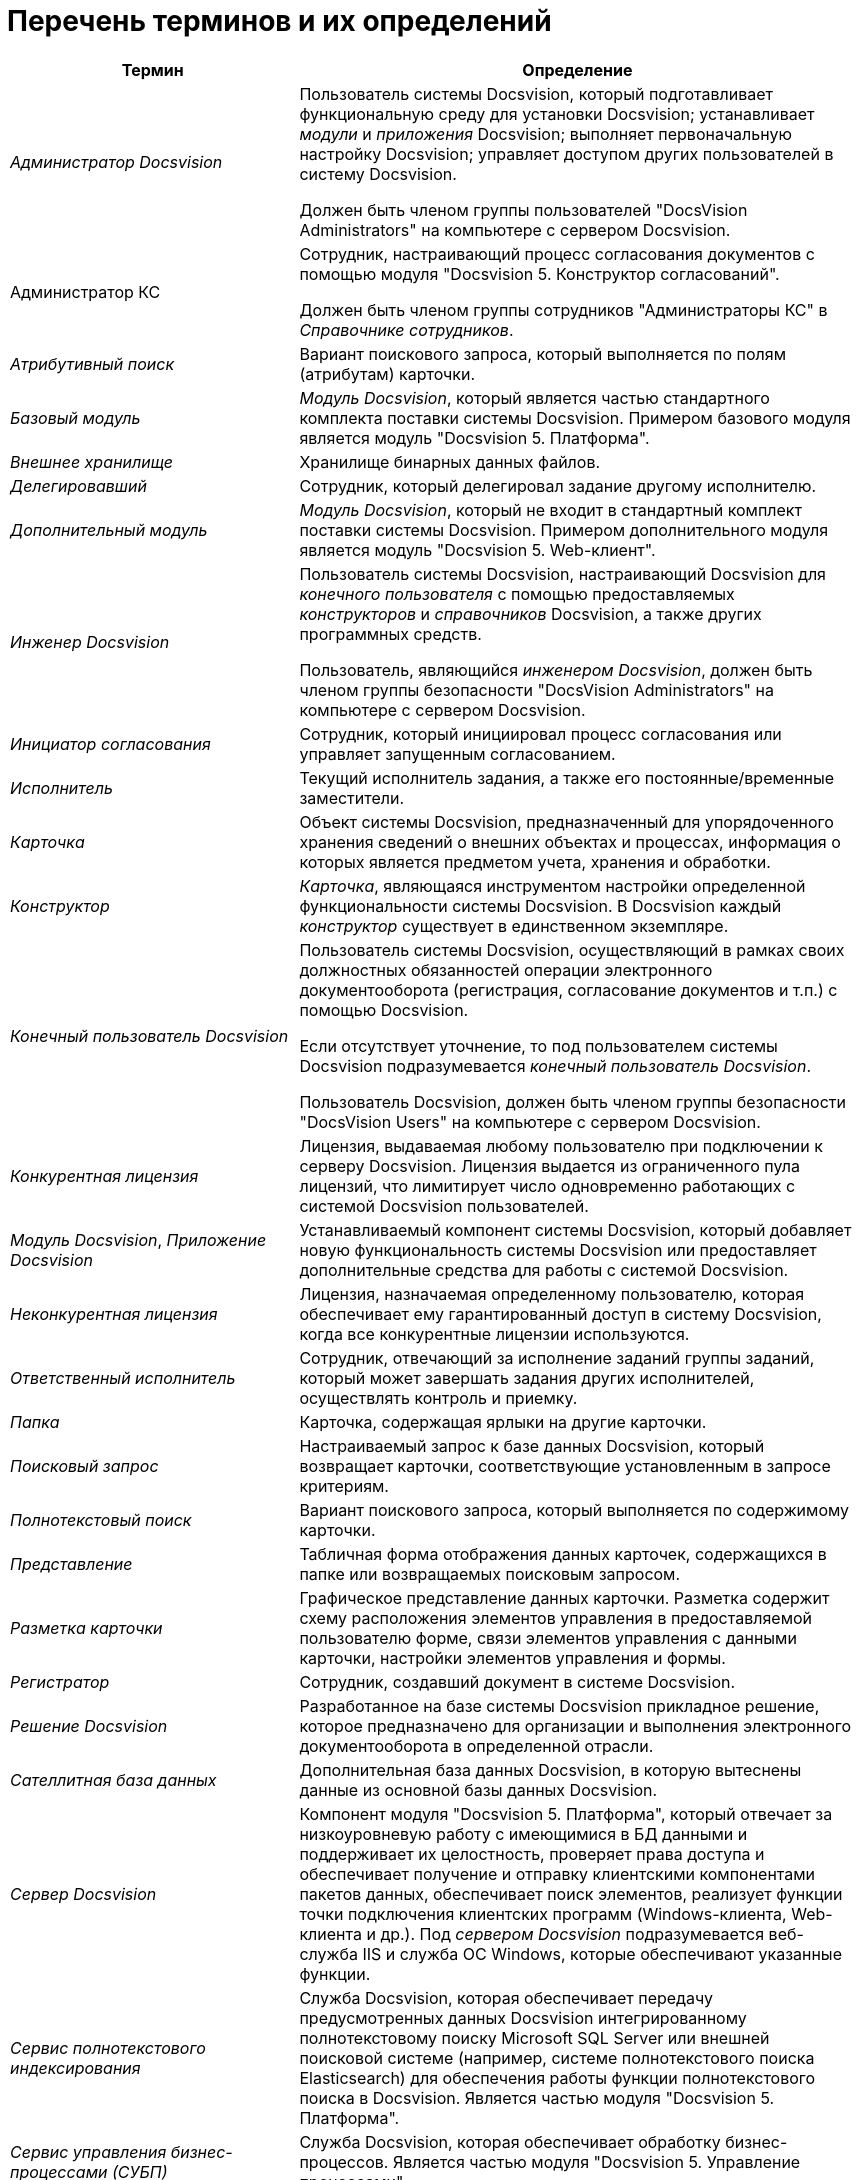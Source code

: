 = Перечень терминов и их определений

[width="99%",cols="34%,66%",options="header",]
|===
|Термин |Определение
|_Администратор Docsvision_ a|
Пользователь системы Docsvision, который подготавливает функциональную среду для установки Docsvision; устанавливает _модули_ и _приложения_ Docsvision; выполняет первоначальную настройку Docsvision; управляет доступом других пользователей в систему Docsvision.

Должен быть членом группы пользователей "DocsVision Administrators" на компьютере с сервером Docsvision.

|Администратор КС a|
Сотрудник, настраивающий процесс согласования документов с помощью модуля "Docsvision 5. Конструктор согласований".

Должен быть членом группы сотрудников "Администраторы КС" в _Справочнике сотрудников_.

|_Атрибутивный поиск_ |Вариант поискового запроса, который выполняется по полям (атрибутам) карточки.
|_Базовый модуль_ |_Модуль Docsvision_, который является частью стандартного комплекта поставки системы Docsvision. Примером базового модуля является модуль "Docsvision 5. Платформа".
|_Внешнее хранилище_ |Хранилище бинарных данных файлов.
|_Делегировавший_ |Сотрудник, который делегировал задание другому исполнителю.
|_Дополнительный модуль_ |_Модуль Docsvision_, который не входит в стандартный комплект поставки системы Docsvision. Примером дополнительного модуля является модуль "Docsvision 5. Web-клиент".
|_Инженер Docsvision_ a|
Пользователь системы Docsvision, настраивающий Docsvision для _конечного пользователя_ с помощью предоставляемых _конструкторов_ и _справочников_ Docsvision, а также других программных средств.

Пользователь, являющийся _инженером Docsvision_, должен быть членом группы безопасности "DocsVision Administrators" на компьютере с сервером Docsvision.

|_Инициатор согласования_ |Сотрудник, который инициировал процесс согласования или управляет запущенным согласованием.
|_Исполнитель_ |Текущий исполнитель задания, а также его постоянные/временные заместители.
|_Карточка_ |Объект системы Docsvision, предназначенный для упорядоченного хранения сведений о внешних объектах и процессах, информация о которых является предметом учета, хранения и обработки.
|_Конструктор_ |_Карточка_, являющаяся инструментом настройки определенной функциональности системы Docsvision. В Docsvision каждый _конструктор_ существует в единственном экземпляре.
|_Конечный пользователь Docsvision_ a|
Пользователь системы Docsvision, осуществляющий в рамках своих должностных обязанностей операции электронного документооборота (регистрация, согласование документов и т.п.) с помощью Docsvision.

Если отсутствует уточнение, то под пользователем системы Docsvision подразумевается _конечный пользователь Docsvision_.

Пользователь Docsvision, должен быть членом группы безопасности "DocsVision Users" на компьютере с сервером Docsvision.

|_Конкурентная лицензия_ |Лицензия, выдаваемая любому пользователю при подключении к серверу Docsvision. Лицензия выдается из ограниченного пула лицензий, что лимитирует число одновременно работающих с системой Docsvision пользователей.
|_Модуль Docsvision_, _Приложение Docsvision_ |Устанавливаемый компонент системы Docsvision, который добавляет новую функциональность системы Docsvision или предоставляет дополнительные средства для работы с системой Docsvision.
|_Неконкурентная лицензия_ |Лицензия, назначаемая определенному пользователю, которая обеспечивает ему гарантированный доступ в систему Docsvision, когда все конкурентные лицензии используются.
|_Ответственный исполнитель_ |Сотрудник, отвечающий за исполнение заданий группы заданий, который может завершать задания других исполнителей, осуществлять контроль и приемку.
|_Папка_ |Карточка, содержащая ярлыки на другие карточки.
|_Поисковый запрос_ |Настраиваемый запрос к базе данных Docsvision, который возвращает карточки, соответствующие установленным в запросе критериям.
|_Полнотекстовый поиск_ |Вариант поискового запроса, который выполняется по содержимому карточки.
|_Представление_ |Табличная форма отображения данных карточек, содержащихся в папке или возвращаемых поисковым запросом.
|_Разметка карточки_ |Графическое представление данных карточки. Разметка содержит схему расположения элементов управления в предоставляемой пользователю форме, связи элементов управления с данными карточки, настройки элементов управления и формы.
|_Регистратор_ |Сотрудник, создавший документ в системе Docsvision.
|_Решение Docsvision_ |Разработанное на базе системы Docsvision прикладное решение, которое предназначено для организации и выполнения электронного документооборота в определенной отрасли.
|_Сателлитная база данных_ |Дополнительная база данных Docsvision, в которую вытеснены данные из основной базы данных Docsvision.
|_Сервер Docsvision_ |Компонент модуля "Docsvision 5. Платформа", который отвечает за низкоуровневую работу с имеющимися в БД данными и поддерживает их целостность, проверяет права доступа и обеспечивает получение и отправку клиентскими компонентами пакетов данных, обеспечивает поиск элементов, реализует функции точки подключения клиентских программ (Windows-клиента, Web-клиента и др.). Под _сервером Docsvision_ подразумевается веб-служба IIS и служба ОС Windows, которые обеспечивают указанные функции.
|_Сервис полнотекстового индексирования_ |Служба Docsvision, которая обеспечивает передачу предусмотренных данных Docsvision интегрированному полнотекстовому поиску Microsoft SQL Server или внешней поисковой системе (например, системе полнотекстового поиска Elasticsearch) для обеспечения работы функции полнотекстового поиска в Docsvision. Является частью модуля "Docsvision 5. Платформа".
|_Сервис управления бизнес-процессами (СУБП)_ |Служба Docsvision, которая обеспечивает обработку бизнес-процессов. Является частью модуля "Docsvision 5. Управление процессами".
|_Справочник_ |_Карточка_, предназначенная для хранения информации о различных объектах. В системе Docsvision каждый _справочник_ существует в единственном экземпляре.
|_Участник согласования_ |Сотрудник, участвующий в исполнении заданий, разосланных в ходе выполнения согласования документа.
|_Шаблон карточки_ |Карточка с предопределенным набором данных, из которой могут быть созданы экземпляры карточки с аналогичным набором данных.
|===
